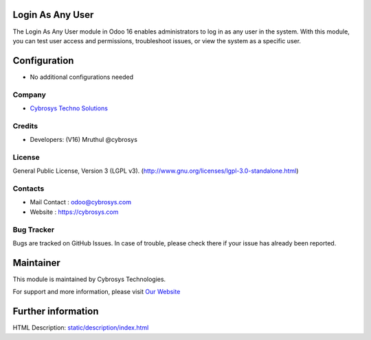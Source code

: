 .. image:: https://img.shields.io/badge/licence-LGPL--3-blue.svg
    :target: http://www.gnu.org/licenses/lgpl-3.0-standalone.html
    :alt: License: LGPL-3

Login As Any User
=================================
The Login As Any User module in Odoo 16 enables administrators to log in as any
user in the system. With this module, you can test user access and permissions,
troubleshoot issues, or view the system as a specific user.

Configuration
=============
* No additional configurations needed

Company
-------
* `Cybrosys Techno Solutions <https://cybrosys.com/>`__

Credits
-------
* Developers: (V16) Mruthul @cybrosys

License
-------
General Public License, Version 3 (LGPL v3).
(http://www.gnu.org/licenses/lgpl-3.0-standalone.html)

Contacts
--------
* Mail Contact : odoo@cybrosys.com
* Website : https://cybrosys.com

Bug Tracker
-----------
Bugs are tracked on GitHub Issues. In case of trouble, please check there if your issue has already been reported.

Maintainer
==========
.. image:: https://cybrosys.com/images/logo.png
   :target: https://cybrosys.com

This module is maintained by Cybrosys Technologies.

For support and more information, please visit `Our Website <https://cybrosys.com/>`__

Further information
===================
HTML Description: `<static/description/index.html>`__


